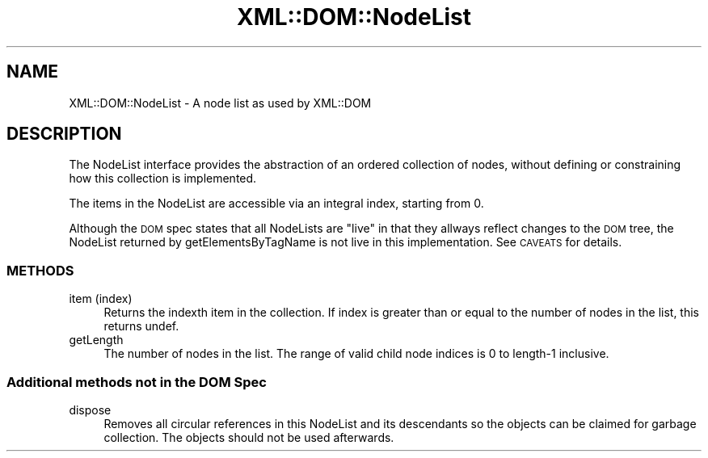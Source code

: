 .\" Automatically generated by Pod::Man 4.14 (Pod::Simple 3.40)
.\"
.\" Standard preamble:
.\" ========================================================================
.de Sp \" Vertical space (when we can't use .PP)
.if t .sp .5v
.if n .sp
..
.de Vb \" Begin verbatim text
.ft CW
.nf
.ne \\$1
..
.de Ve \" End verbatim text
.ft R
.fi
..
.\" Set up some character translations and predefined strings.  \*(-- will
.\" give an unbreakable dash, \*(PI will give pi, \*(L" will give a left
.\" double quote, and \*(R" will give a right double quote.  \*(C+ will
.\" give a nicer C++.  Capital omega is used to do unbreakable dashes and
.\" therefore won't be available.  \*(C` and \*(C' expand to `' in nroff,
.\" nothing in troff, for use with C<>.
.tr \(*W-
.ds C+ C\v'-.1v'\h'-1p'\s-2+\h'-1p'+\s0\v'.1v'\h'-1p'
.ie n \{\
.    ds -- \(*W-
.    ds PI pi
.    if (\n(.H=4u)&(1m=24u) .ds -- \(*W\h'-12u'\(*W\h'-12u'-\" diablo 10 pitch
.    if (\n(.H=4u)&(1m=20u) .ds -- \(*W\h'-12u'\(*W\h'-8u'-\"  diablo 12 pitch
.    ds L" ""
.    ds R" ""
.    ds C` ""
.    ds C' ""
'br\}
.el\{\
.    ds -- \|\(em\|
.    ds PI \(*p
.    ds L" ``
.    ds R" ''
.    ds C`
.    ds C'
'br\}
.\"
.\" Escape single quotes in literal strings from groff's Unicode transform.
.ie \n(.g .ds Aq \(aq
.el       .ds Aq '
.\"
.\" If the F register is >0, we'll generate index entries on stderr for
.\" titles (.TH), headers (.SH), subsections (.SS), items (.Ip), and index
.\" entries marked with X<> in POD.  Of course, you'll have to process the
.\" output yourself in some meaningful fashion.
.\"
.\" Avoid warning from groff about undefined register 'F'.
.de IX
..
.nr rF 0
.if \n(.g .if rF .nr rF 1
.if (\n(rF:(\n(.g==0)) \{\
.    if \nF \{\
.        de IX
.        tm Index:\\$1\t\\n%\t"\\$2"
..
.        if !\nF==2 \{\
.            nr % 0
.            nr F 2
.        \}
.    \}
.\}
.rr rF
.\" ========================================================================
.\"
.IX Title "XML::DOM::NodeList 3"
.TH XML::DOM::NodeList 3 "2000-01-31" "perl v5.32.0" "User Contributed Perl Documentation"
.\" For nroff, turn off justification.  Always turn off hyphenation; it makes
.\" way too many mistakes in technical documents.
.if n .ad l
.nh
.SH "NAME"
XML::DOM::NodeList \- A node list as used by XML::DOM
.SH "DESCRIPTION"
.IX Header "DESCRIPTION"
The NodeList interface provides the abstraction of an ordered
collection of nodes, without defining or constraining how this
collection is implemented.
.PP
The items in the NodeList are accessible via an integral index,
starting from 0.
.PP
Although the \s-1DOM\s0 spec states that all NodeLists are \*(L"live\*(R" in that they
allways reflect changes to the \s-1DOM\s0 tree, the NodeList returned by
getElementsByTagName is not live in this implementation. See \s-1CAVEATS\s0
for details.
.SS "\s-1METHODS\s0"
.IX Subsection "METHODS"
.IP "item (index)" 4
.IX Item "item (index)"
Returns the indexth item in the collection. If index is
greater than or equal to the number of nodes in the list,
this returns undef.
.IP "getLength" 4
.IX Item "getLength"
The number of nodes in the list. The range of valid child
node indices is 0 to length\-1 inclusive.
.SS "Additional methods not in the \s-1DOM\s0 Spec"
.IX Subsection "Additional methods not in the DOM Spec"
.IP "dispose" 4
.IX Item "dispose"
Removes all circular references in this NodeList and its descendants so the 
objects can be claimed for garbage collection. The objects should not be used
afterwards.
